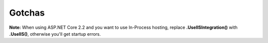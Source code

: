 Gotchas
=============
	
**Note:** When using ASP.NET Core 2.2 and you want to use In-Process hosting, replace **.UseIISIntegration()** with **.UseIIS()**, otherwise you'll get startup errors.